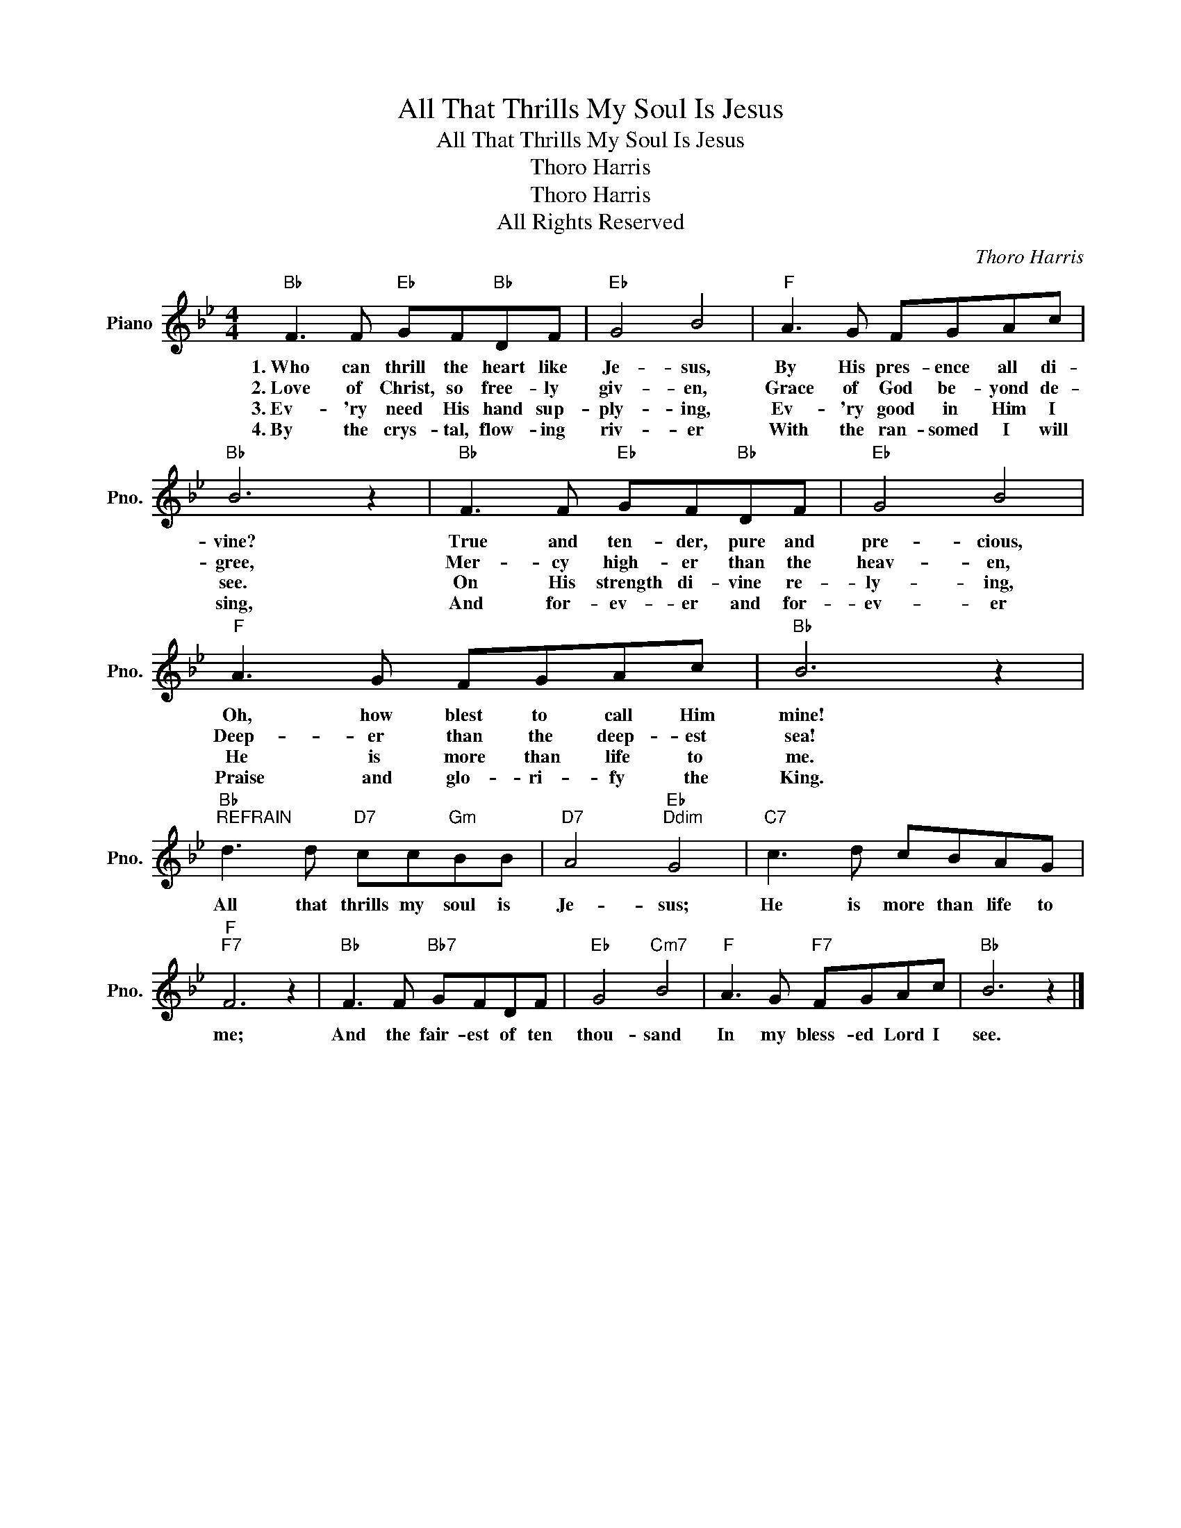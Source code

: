 X:1
T:All That Thrills My Soul Is Jesus
T:All That Thrills My Soul Is Jesus
T:Thoro Harris
T:Thoro Harris
T:All Rights Reserved
C:Thoro Harris
Z:All Rights Reserved
L:1/8
M:4/4
K:Bb
V:1 treble nm="Piano" snm="Pno."
%%MIDI program 0
%%MIDI control 7 100
%%MIDI control 10 64
V:1
"Bb" F3 F"Eb" GF"Bb"DF |"Eb" G4 B4 |"F" A3 G FGAc |"Bb" B6 z2 |"Bb" F3 F"Eb" GF"Bb"DF |"Eb" G4 B4 | %6
w: 1.~Who can thrill the heart like|Je- sus,|By His pres- ence all di-|vine?|True and ten- der, pure and|pre- cious,|
w: 2.~Love of Christ, so free- ly|giv- en,|Grace of God be- yond de-|gree,|Mer- cy high- er than the|heav- en,|
w: 3.~Ev- 'ry need His hand sup-|ply- ing,|Ev- 'ry good in Him I|see.|On His strength di- vine re-|ly- ing,|
w: 4.~By the crys- tal, flow- ing|riv- er|With the ran- somed I will|sing,|And for- ev- er and for-|ev- er|
"F" A3 G FGAc |"Bb" B6 z2 |"Bb""^REFRAIN" d3 d"D7" cc"Gm"BB |"D7" A4"Eb""Ddim" G4 |"C7" c3 d cBAG | %11
w: Oh, how blest to call Him|mine!|All that thrills my soul is|Je- sus;|He is more than life to|
w: Deep- er than the deep- est|sea!||||
w: He is more than life to|me.||||
w: Praise and glo- ri- fy the|King.||||
"F""F7" F6 z2 |"Bb" F3 F"Bb7" GFDF |"Eb" G4"Cm7" B4 |"F" A3 G"F7" FGAc |"Bb" B6 z2 |] %16
w: me;|And the fair- est of ten|thou- sand|In my bless- ed Lord I|see.|
w: |||||
w: |||||
w: |||||

